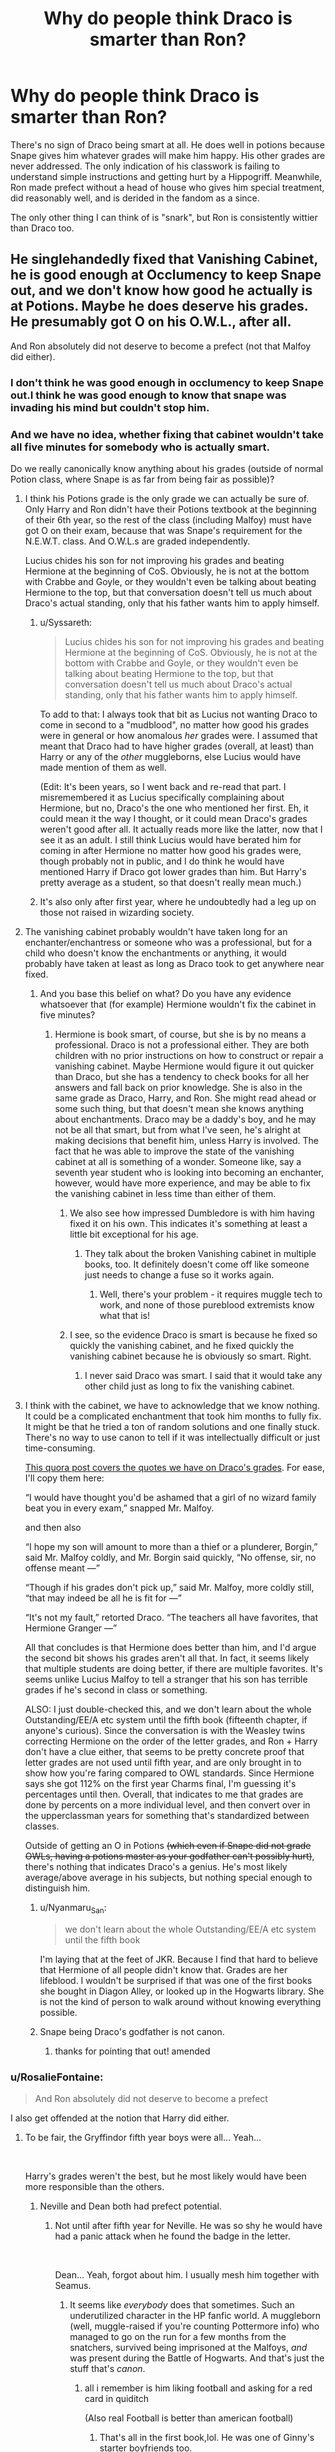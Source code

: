 #+TITLE: Why do people think Draco is smarter than Ron?

* Why do people think Draco is smarter than Ron?
:PROPERTIES:
:Author: QuentinQuarles
:Score: 136
:DateUnix: 1577626811.0
:DateShort: 2019-Dec-29
:END:
There's no sign of Draco being smart at all. He does well in potions because Snape gives him whatever grades will make him happy. His other grades are never addressed. The only indication of his classwork is failing to understand simple instructions and getting hurt by a Hippogriff. Meanwhile, Ron made prefect without a head of house who gives him special treatment, did reasonably well, and is derided in the fandom as a since.

The only other thing I can think of is "snark", but Ron is consistently wittier than Draco too.


** He singlehandedly fixed that Vanishing Cabinet, he is good enough at Occlumency to keep Snape out, and we don't know how good he actually is at Potions. Maybe he does deserve his grades. He presumably got O on his O.W.L., after all.

And Ron absolutely did not deserve to become a prefect (not that Malfoy did either).
:PROPERTIES:
:Author: neymovirne
:Score: 216
:DateUnix: 1577633332.0
:DateShort: 2019-Dec-29
:END:

*** I don't think he was good enough in occlumency to keep Snape out.I think he was good enough to know that snape was invading his mind but couldn't stop him.
:PROPERTIES:
:Author: raiden613
:Score: 24
:DateUnix: 1577639066.0
:DateShort: 2019-Dec-29
:END:


*** And we have no idea, whether fixing that cabinet wouldn't take all five minutes for somebody who is actually smart.

Do we really canonically know anything about his grades (outside of normal Potion class, where Snape is as far from being fair as possible)?
:PROPERTIES:
:Author: ceplma
:Score: 58
:DateUnix: 1577635943.0
:DateShort: 2019-Dec-29
:END:

**** I think his Potions grade is the only grade we can actually be sure of. Only Harry and Ron didn't have their Potions textbook at the beginning of their 6th year, so the rest of the class (including Malfoy) must have got O on their exam, because that was Snape's requirement for the N.E.W.T. class. And O.W.L.s are graded independently.

Lucius chides his son for not improving his grades and beating Hermione at the beginning of CoS. Obviously, he is not at the bottom with Crabbe and Goyle, or they wouldn't even be talking about beating Hermione to the top, but that conversation doesn't tell us much about Draco's actual standing, only that his father wants him to apply himself.
:PROPERTIES:
:Author: neymovirne
:Score: 93
:DateUnix: 1577636914.0
:DateShort: 2019-Dec-29
:END:

***** u/Syssareth:
#+begin_quote
  Lucius chides his son for not improving his grades and beating Hermione at the beginning of CoS. Obviously, he is not at the bottom with Crabbe and Goyle, or they wouldn't even be talking about beating Hermione to the top, but that conversation doesn't tell us much about Draco's actual standing, only that his father wants him to apply himself.
#+end_quote

To add to that: I always took that bit as Lucius not wanting Draco to come in second to a "mudblood", no matter how good his grades were in general or how anomalous /her/ grades were. I assumed that meant that Draco had to have higher grades (overall, at least) than Harry or any of the /other/ muggleborns, else Lucius would have made mention of them as well.

(Edit: It's been years, so I went back and re-read that part. I misremembered it as Lucius specifically complaining about Hermione, but no, Draco's the one who mentioned her first. Eh, it could mean it the way I thought, or it could mean Draco's grades weren't good after all. It actually reads more like the latter, now that I see it as an adult. I still think Lucius would have berated him for coming in after Hermione no matter how good his grades were, though probably not in public, and I do think he would have mentioned Harry if Draco got lower grades than him. But Harry's pretty average as a student, so that doesn't really mean much.)
:PROPERTIES:
:Author: Syssareth
:Score: 24
:DateUnix: 1577657966.0
:DateShort: 2019-Dec-30
:END:


***** It's also only after first year, where he undoubtedly had a leg up on those not raised in wizarding society.
:PROPERTIES:
:Author: RosalieFontaine
:Score: 8
:DateUnix: 1577650035.0
:DateShort: 2019-Dec-29
:END:


**** The vanishing cabinet probably wouldn't have taken long for an enchanter/enchantress or someone who was a professional, but for a child who doesn't know the enchantments or anything, it would probably have taken at least as long as Draco took to get anywhere near fixed.
:PROPERTIES:
:Author: gothiccheezit
:Score: 30
:DateUnix: 1577636894.0
:DateShort: 2019-Dec-29
:END:

***** And you base this belief on what? Do you have any evidence whatsoever that (for example) Hermione wouldn't fix the cabinet in five minutes?
:PROPERTIES:
:Author: ceplma
:Score: -10
:DateUnix: 1577637011.0
:DateShort: 2019-Dec-29
:END:

****** Hermione is book smart, of course, but she is by no means a professional. Draco is not a professional either. They are both children with no prior instructions on how to construct or repair a vanishing cabinet. Maybe Hermione would figure it out quicker than Draco, but she has a tendency to check books for all her answers and fall back on prior knowledge. She is also in the same grade as Draco, Harry, and Ron. She might read ahead or some such thing, but that doesn't mean she knows anything about enchantments. Draco may be a daddy's boy, and he may not be all that smart, but from what I've seen, he's alright at making decisions that benefit him, unless Harry is involved. The fact that he was able to improve the state of the vanishing cabinet at all is something of a wonder. Someone like, say a seventh year student who is looking into becoming an enchanter, however, would have more experience, and may be able to fix the vanishing cabinet in less time than either of them.
:PROPERTIES:
:Author: gothiccheezit
:Score: 26
:DateUnix: 1577637490.0
:DateShort: 2019-Dec-29
:END:

******* We also see how impressed Dumbledore is with him having fixed it on his own. This indicates it's something at least a little bit exceptional for his age.
:PROPERTIES:
:Author: jepo-au
:Score: 31
:DateUnix: 1577646129.0
:DateShort: 2019-Dec-29
:END:

******** They talk about the broken Vanishing cabinet in multiple books, too. It definitely doesn't come off like someone just needs to change a fuse so it works again.
:PROPERTIES:
:Author: oneonetwooneonetwo
:Score: 17
:DateUnix: 1577652862.0
:DateShort: 2019-Dec-30
:END:

********* Well, there's your problem - it requires muggle tech to work, and none of those pureblood extremists know what that is!
:PROPERTIES:
:Author: conuly
:Score: 2
:DateUnix: 1577684715.0
:DateShort: 2019-Dec-30
:END:


******* I see, so the evidence Draco is smart is because he fixed so quickly the vanishing cabinet, and he fixed quickly the vanishing cabinet because he is obviously so smart. Right.
:PROPERTIES:
:Author: ceplma
:Score: -20
:DateUnix: 1577639693.0
:DateShort: 2019-Dec-29
:END:

******** I never said Draco was smart. I said that it would take any other child just as long to fix the vanishing cabinet.
:PROPERTIES:
:Author: gothiccheezit
:Score: 15
:DateUnix: 1577640265.0
:DateShort: 2019-Dec-29
:END:


**** I think with the cabinet, we have to acknowledge that we know nothing. It could be a complicated enchantment that took him months to fully fix. It might be that he tried a ton of random solutions and one finally stuck. There's no way to use canon to tell if it was intellectually difficult or just time-consuming.

[[https://www.quora.com/Is-Draco-Malfoy-smart][This quora post covers the quotes we have on Draco's grades]]. For ease, I'll copy them here:

“I would have thought you'd be ashamed that a girl of no wizard family beat you in every exam,” snapped Mr. Malfoy.

and then also

“I hope my son will amount to more than a thief or a plunderer, Borgin,” said Mr. Malfoy coldly, and Mr. Borgin said quickly, “No offense, sir, no offense meant ---”

“Though if his grades don't pick up,” said Mr. Malfoy, more coldly still, “that may indeed be all he is fit for ---”

“It's not my fault,” retorted Draco. “The teachers all have favorites, that Hermione Granger ---”

All that concludes is that Hermione does better than him, and I'd argue the second bit shows his grades aren't all that. In fact, it seems likely that multiple students are doing better, if there are multiple favorites. It's seems unlike Lucius Malfoy to tell a stranger that his son has terrible grades if he's second in class or something.

ALSO: I just double-checked this, and we don't learn about the whole Outstanding/EE/A etc system until the fifth book (fifteenth chapter, if anyone's curious). Since the conversation is with the Weasley twins correcting Hermione on the order of the letter grades, and Ron + Harry don't have a clue either, that seems to be pretty concrete proof that letter grades are not used until fifth year, and are only brought in to show how you're faring compared to OWL standards. Since Hermione says she got 112% on the first year Charms final, I'm guessing it's percentages until then. Overall, that indicates to me that grades are done by percents on a more individual level, and then convert over in the upperclassman years for something that's standardized between classes.

Outside of getting an O in Potions +(which even if Snape did not grade OWLs, having a potions master as your godfather can't possibly hurt)+, there's nothing that indicates Draco's a genius. He's most likely average/above average in his subjects, but nothing special enough to distinguish him.
:PROPERTIES:
:Author: poondi
:Score: 21
:DateUnix: 1577648777.0
:DateShort: 2019-Dec-29
:END:

***** u/Nyanmaru_San:
#+begin_quote
  we don't learn about the whole Outstanding/EE/A etc system until the fifth book
#+end_quote

I'm laying that at the feet of JKR. Because I find that hard to believe that Hermione of all people didn't know that. Grades are her lifeblood. I wouldn't be surprised if that was one of the first books she bought in Diagon Alley, or looked up in the Hogwarts library. She is not the kind of person to walk around without knowing everything possible.
:PROPERTIES:
:Author: Nyanmaru_San
:Score: 18
:DateUnix: 1577651919.0
:DateShort: 2019-Dec-30
:END:


***** Snape being Draco's godfather is not canon.
:PROPERTIES:
:Author: -Heliodora-
:Score: 16
:DateUnix: 1577654704.0
:DateShort: 2019-Dec-30
:END:

****** thanks for pointing that out! amended
:PROPERTIES:
:Author: poondi
:Score: 12
:DateUnix: 1577657288.0
:DateShort: 2019-Dec-30
:END:


*** u/RosalieFontaine:
#+begin_quote
  And Ron absolutely did not deserve to become a prefect
#+end_quote

I also get offended at the notion that Harry did either.
:PROPERTIES:
:Author: RosalieFontaine
:Score: 24
:DateUnix: 1577649925.0
:DateShort: 2019-Dec-29
:END:

**** To be fair, the Gryffindor fifth year boys were all... Yeah...

​

Harry's grades weren't the best, but he most likely would have been more responsible than the others.
:PROPERTIES:
:Author: Nyanmaru_San
:Score: 26
:DateUnix: 1577651593.0
:DateShort: 2019-Dec-30
:END:

***** Neville and Dean both had prefect potential.
:PROPERTIES:
:Author: Ch1pp
:Score: 40
:DateUnix: 1577653096.0
:DateShort: 2019-Dec-30
:END:

****** Not until after fifth year for Neville. He was so shy he would have had a panic attack when he found the badge in the letter.

​

Dean... Yeah, forgot about him. I usually mesh him together with Seamus.
:PROPERTIES:
:Author: Nyanmaru_San
:Score: 23
:DateUnix: 1577653853.0
:DateShort: 2019-Dec-30
:END:

******* It seems like /everybody/ does that sometimes. Such an underutilized character in the HP fanfic world. A muggleborn (well, muggle-raised if you're counting Pottermore info) who managed to go on the run for a few months from the snatchers, survived being imprisoned at the Malfoys, /and/ was present during the Battle of Hogwarts. And that's just the stuff that's /canon/.
:PROPERTIES:
:Author: Efficient_Assistant
:Score: 6
:DateUnix: 1577709542.0
:DateShort: 2019-Dec-30
:END:

******** all i remember is him liking football and asking for a red card in quiditch

(Also real Football is better than american football)
:PROPERTIES:
:Author: Gates-Of-Babylon
:Score: 2
:DateUnix: 1577726617.0
:DateShort: 2019-Dec-30
:END:

********* That's all in the first book,lol. He was one of Ginny's starter boyfriends too.

#+begin_quote
  (Also real Football is better than american football)
#+end_quote

Sevens is better than either.
:PROPERTIES:
:Author: Efficient_Assistant
:Score: 1
:DateUnix: 1577739741.0
:DateShort: 2019-Dec-31
:END:


****** I think Neville would have been on a situation sorta like Remus. Give him some responsibility to build him up.
:PROPERTIES:
:Author: streakermaximus
:Score: 19
:DateUnix: 1577654750.0
:DateShort: 2019-Dec-30
:END:

******* But if you made him a prefect before the DA, he could not have handled it IMO. His self-confidence was below 0. And that would have been an experience of failure, making it even harder for him to grow.
:PROPERTIES:
:Author: Hellstrike
:Score: 20
:DateUnix: 1577655887.0
:DateShort: 2019-Dec-30
:END:

******** Yes, he might have struggled but he did stand up to Harry and Co in book 1 so he had the backbone to try to discipline his own housemates even back then.
:PROPERTIES:
:Author: Ch1pp
:Score: 11
:DateUnix: 1577661588.0
:DateShort: 2019-Dec-30
:END:

********* And Snape spent the next few years doing his best to destroy that. Fake Moody didn't help either.
:PROPERTIES:
:Author: Hellstrike
:Score: 2
:DateUnix: 1577702072.0
:DateShort: 2019-Dec-30
:END:


***** u/turbinicarpus:
#+begin_quote
  Harry's grades weren't the best, but he most likely would have been more responsible than the others.
#+end_quote

Why? My sense is that Harry has about the same level of disregard for rules and good advice as Ron---perhaps even higher. We don't know about the other boys in their year.
:PROPERTIES:
:Author: turbinicarpus
:Score: 11
:DateUnix: 1577665201.0
:DateShort: 2019-Dec-30
:END:


***** I disagree. Harry was too impulsive and a flagrant rule breaker. Ron, while still not a great choice, was much more reliable and would balance out how strict Hermione was with prefect duties.
:PROPERTIES:
:Author: RosalieFontaine
:Score: 8
:DateUnix: 1577652207.0
:DateShort: 2019-Dec-30
:END:

****** That is what the most clueless people at Hogwarts said, all right. Actually, Harry was forced into rule-breaking. The idiot Ron (who didn't balance anything - he made Hermione do all the rounds, and when he bothered to dabble in helping, he abused his position and stole from and bullied younger students) on the other hand, broke serious rules that could have ended his father's career and his family's livelihood, overriding Harry's protests - he DRAGGED harry into the car, remember. Harry did not, in fact, deliberately break rules - that was one of Snape's lies. He was so modest he didn;t even fight the TRiwidard atrocity.

Even many students and teachers at Hogwarts reali zed what nonsense that is.
:PROPERTIES:
:Author: MarionADelgado
:Score: 0
:DateUnix: 1577738835.0
:DateShort: 2019-Dec-31
:END:


**** Harry's later DA experience shows that he's at least better prefect material than Ron who is never shown to take his prefect duties seriously. Harry would not do much to uphold rules (there's Hermione for that) but I feel he would be good at helping first years etc.

But overall, I'd like to see Dean as a prefect. We don't know his grades, but he isn't a rulebreaker, well-liked, and giving this position of power to two Muggleborns would be a nice gesture in the face of Umbridge and Voldemort's return.
:PROPERTIES:
:Author: neymovirne
:Score: 3
:DateUnix: 1577692420.0
:DateShort: 2019-Dec-30
:END:


*** Wasn't he in 6th year potions? He needed at least an E to get in the class - Snape can help with assignments but not an O.W.L exam
:PROPERTIES:
:Score: 4
:DateUnix: 1577661637.0
:DateShort: 2019-Dec-30
:END:


** If he had low grades, his father would totally hear about it.
:PROPERTIES:
:Author: Whysosrius
:Score: 18
:DateUnix: 1577646832.0
:DateShort: 2019-Dec-29
:END:

*** Lucius won't care that Draco got only a A in Transfiguration
:PROPERTIES:
:Author: KidCoheed
:Score: -8
:DateUnix: 1577648453.0
:DateShort: 2019-Dec-29
:END:

**** Well, that's just not true considering there's a canon conversation in book 2 that indicates he's not at all happy with Draco's lower-than-Hermione's grades.
:PROPERTIES:
:Author: r_ca
:Score: 17
:DateUnix: 1577651003.0
:DateShort: 2019-Dec-29
:END:

***** And that whole conversation only makes sense if Draco was very near the top of the list in all his classes.
:PROPERTIES:
:Author: conuly
:Score: 9
:DateUnix: 1577659118.0
:DateShort: 2019-Dec-30
:END:

****** Not necessarily. It could just be about hating mudbloods. Ie, if Harry and Ron, of adequate breeding, beat Draco, that would be ok. Also Draco brought up Hermione first.
:PROPERTIES:
:Author: IrvingMintumble
:Score: 1
:DateUnix: 1577662240.0
:DateShort: 2019-Dec-30
:END:

******* Sure, but there are other muggleborn in the year and none of them are mentioned. If he was halfway down the rankings, presumably Lucius would have said something more than just about Hermione
:PROPERTIES:
:Author: Tsorovar
:Score: 7
:DateUnix: 1577683645.0
:DateShort: 2019-Dec-30
:END:

******** No, Draco specifically was complaining about the teachers giving Hermione good grades when she doesn't deserve them, and Lucius is responding.

#+begin_quote
  “I hope my son will amount to more than a thief or a plunderer, Borgin,” said Mr. Malfoy coldly, and Mr. Borgin said quickly, “No offense, sir, no offense meant ---” “Though if his grades don't pick up,” said Mr. Malfoy, more coldly still, “that may indeed be all he is fit for ---” “It's not my fault,” retorted Draco. “The teachers all have favorites, that Hermione Granger ---” “I would have thought you'd be ashamed that a girl of no wizard family beat you in every exam,” snapped Mr. Malfoy.
#+end_quote
:PROPERTIES:
:Author: IrvingMintumble
:Score: 3
:DateUnix: 1577692379.0
:DateShort: 2019-Dec-30
:END:


******* At the bare minimum, we have to assume that Hermione is the /only/ muggle-born to beat out Draco's grades, or else Lucius certainly would've brought it up. And honestly, I strongly doubt that very many students, pureblood or otherwise, beat his grades because Lucius would've phrased his complaint differently if they had, no matter /who/ brought Hermione up first.
:PROPERTIES:
:Author: conuly
:Score: 3
:DateUnix: 1577684480.0
:DateShort: 2019-Dec-30
:END:

******** Here's the quote:

#+begin_quote
  “I hope my son will amount to more than a thief or a plunderer, Borgin,” said Mr. Malfoy coldly, and Mr. Borgin said quickly, “No offense, sir, no offense meant ---” “Though if his grades don't pick up,” said Mr. Malfoy, more coldly still, “that may indeed be all he is fit for ---” “It's not my fault,” retorted Draco. “The teachers all have favorites, that Hermione Granger ---” “I would have thought you'd be ashamed that a girl of no wizard family beat you in every exam,” snapped Mr. Malfoy.
#+end_quote

Suggesting he has bad grades (although if you wanted to make your Draco smart you could say Lucius has unreasonable expectations), and that while she is beating him, there's no indication that she's the /only/ one beating him.
:PROPERTIES:
:Author: IrvingMintumble
:Score: 3
:DateUnix: 1577692303.0
:DateShort: 2019-Dec-30
:END:

********* I don't think it does suggest he has bad grades. I think it suggests that Lucius isn't pleased with his grades, but that Lucius has high standards and is in a really bad mood.
:PROPERTIES:
:Author: conuly
:Score: 5
:DateUnix: 1577737386.0
:DateShort: 2019-Dec-30
:END:


** Well, remember the whole book is written based on a third-person perspective of Harry Potter. Who hates Malfoy. Who also spend as little time possible around him. There is no indication of his classwork because how would Harry know anything about that? They aren't friends, they aren't in the same House, and they don't have all the same classes together. I don't think we have enough information one way or another to decide how "smart" Draco Malfoy is. I mean we have plenty of information to tell us he's a bigoted racist(bloodist? hm) jerk though. :)
:PROPERTIES:
:Author: labrys71
:Score: 45
:DateUnix: 1577639433.0
:DateShort: 2019-Dec-29
:END:

*** How does Draco know about Hermione's grades?
:PROPERTIES:
:Author: conuly
:Score: 1
:DateUnix: 1577684655.0
:DateShort: 2019-Dec-30
:END:

**** His dad is on the Board of Governors, you really think Lucius wouldn't dig into that? Harry Potter's muggleborn best friend?
:PROPERTIES:
:Author: labrys71
:Score: 3
:DateUnix: 1577719717.0
:DateShort: 2019-Dec-30
:END:

***** As mentioned elsewhere, Draco's the one who brought up Hermione's marks.
:PROPERTIES:
:Author: conuly
:Score: 1
:DateUnix: 1577737342.0
:DateShort: 2019-Dec-30
:END:


** 1. Draco is a NEWT-level student

2. We see no evidence during the books that Draco is failing or sub-par at any of his classes, I'm basing this on the assumption that if Draco received poor grades, either Harry or Ron would have brought it up as "ammunition" to use in their confrontations with Draco. This is all speculation, obviously.

3. Draco /did/ fix the vanishing cabinet. We have no indication of the difficulty of this task.

The others here commenting that "Hermione could have done it in 5 mins" are clutching at straws. Maybe they're right, or maybe Hermione couldn't have fixed it at all? We have no information to base those assumptions from, though we can make some "safe" guesses. whoever previously owned and used the cabinet either didn't want to fix it or /couldn't/ fix it themselves - assuming they couldn't fix it due to lack of ability, that lends to the idea that fixing the cabinet is not a trivial task. And we know it took a few months of work to get it working.

#+begin_quote
  He does well in potions because Snape gives him whatever grades will make him happy.
#+end_quote

You have no /actual/ proof of this, you're making assumptions to suit the narrative you've already decided is "correct". We actually know very little about Draco Malfoy, and that is what makes him an interesting character to write about.

And I can't remember in which book it occurs, but I seem to remember Dumbledore /himself/ said that he gave Ron and Hermione the Prefect role in the hopes they would temper Harry's more impulsive side. So your "Ron made prefect without special treatment" argument falls flat in the face of that (assuming I can trust my brain in believing this is canon).

At the end of the day, we know very little about Malfoy. He is just a kid. I find that I can generally judge the quality of a fanfic by how it treats characters like Draco. Does the story treat them as evil incarnate when they're teens? If so, the story will usually be dogshit.
:PROPERTIES:
:Author: Quillgasm
:Score: 51
:DateUnix: 1577644206.0
:DateShort: 2019-Dec-29
:END:

*** u/solidariteten:
#+begin_quote
  And I can't remember in which book it occurs, but I seem to remember Dumbledore himself said that he gave Ron and Hermione the Prefect role in the hopes they would temper Harry's more impulsive side. So your "Ron made prefect without special treatment" argument falls flat in the face of that (assuming I can trust my brain in believing this is canon).
#+end_quote

I may be wrong but I think this conversation is in DH and is about the deathly hallows, not Ron being prefect.

Dumbledore does say that he didn't want to make Harry prefect because he thoguht Harry already had too much responsibility, but I don't believe Ron was mentioned then.
:PROPERTIES:
:Author: solidariteten
:Score: 13
:DateUnix: 1577646950.0
:DateShort: 2019-Dec-29
:END:

**** I think the conversation was Lupin who was hoped to keep in line other Marauders.
:PROPERTIES:
:Author: ceplma
:Score: 9
:DateUnix: 1577650400.0
:DateShort: 2019-Dec-29
:END:


*** I wonder if any of Hogwart's Prefects actually earned it.
:PROPERTIES:
:Author: Electric999999
:Score: 6
:DateUnix: 1577653534.0
:DateShort: 2019-Dec-30
:END:

**** What's earning a prefect role anyway? It seems kind of subjective to me, an American whose school did not do things like that. It doesn't even really seem like a valedictorian/saludictorian/first chair thing where it's merit-based, nor like a voted-in class president. It's like closer to a sports captain, but more all-encompassing, and not even as merit-based as that.
:PROPERTIES:
:Author: elemonated
:Score: 5
:DateUnix: 1577669403.0
:DateShort: 2019-Dec-30
:END:

***** I went to boarding school in the NE in the states, and we did have something similar to prefects, but they were called "monitors," or "mons" for short. Essentially, there were a couple upperclassmen students per dorm who would rotate the days that they were on duty. Primary duties of the mons were to visit every kid in the dorm during study hours (when you must be doing work), discuss their day with them for a couple minutes, and make sure you're doing what you're supposed to be doing. Mons also had the ability (within dorms) to deduct points if you were not doing your work, or making a lot of noise after lights out, etc. Enough deducted points = detention on saturday night :(

But tbh, the way that my school did it made WAY more sense...kids had to apply for the position, have their entire academic and disciplinary history taken seriously into account , and also had limited powers (they couldn't just take away points for no reason whatsoever, the way that Draco did in the 5th book when he took away points from Hermione for being a mudblood and from Harry because he "[[https://www.goodreads.com/quotes/604577-anyway-members-of-the-inquisitorial-squad-do-have-the-power][didn't like him]]"). Genuinely have no idea why Hogwarts prefects are able to take away house points from people outside of their house, because everything else about prefects/monitors totally makes sense.
:PROPERTIES:
:Author: colourorcolor1
:Score: 6
:DateUnix: 1577671998.0
:DateShort: 2019-Dec-30
:END:

****** u/babyleafsmom:
#+begin_quote
  why Hogwarts prefects are able to take away house points from people outside of their house
#+end_quote

Prefects can't take house points, in book 5 Draco was part of the Inquisitorial squad.
:PROPERTIES:
:Author: babyleafsmom
:Score: 6
:DateUnix: 1577681785.0
:DateShort: 2019-Dec-30
:END:

******* Oh, you're right, I forgot about that. But in CoS it says that prefects can dock points, just not from other prefects. Idk, I guess JKR changed that in 5th year? Apparently in 2004, OotP was revised to say that prefects can dock points (someone explained it on the first comment in [[https://scifi.stackexchange.com/questions/72512/can-prefects-give-take-house-points][this link]]).
:PROPERTIES:
:Author: colourorcolor1
:Score: 3
:DateUnix: 1577682704.0
:DateShort: 2019-Dec-30
:END:


*** u/turbinicarpus:
#+begin_quote
  The others here commenting that "Hermione could have done it in 5 mins" are clutching at straws.
#+end_quote

AFAIK, we know next to nothing about how magical artefacts are made and repaired in canon, but the Undetectable Extension Charm on Hermione's beaded bag was supposed to be a big deal (IIRC), and she had prior experience enchanting---or at the very least casting spells with indefinite durations---and cursing objects from OotP (Galleons, Parchment Jinx).

So, it's probably a good bet that she could have done it faster.
:PROPERTIES:
:Author: turbinicarpus
:Score: 3
:DateUnix: 1577665554.0
:DateShort: 2019-Dec-30
:END:

**** Draco probably could've done it faster if he hadn't been half-assing it.
:PROPERTIES:
:Author: conuly
:Score: 2
:DateUnix: 1577684552.0
:DateShort: 2019-Dec-30
:END:


*** u/IrvingMintumble:
#+begin_quote
  You have no actual proof of this, you're making assumptions to suit the narrative you've already decided is "correct". We actually know very little about Draco Malfoy, and that is what makes him an interesting character to write about.
#+end_quote

Sorry, are you implying that if Ron and Draco turned in identical potions, they would receive the same grade? Because that is a very radical reading of the text.
:PROPERTIES:
:Author: IrvingMintumble
:Score: 2
:DateUnix: 1577754873.0
:DateShort: 2019-Dec-31
:END:

**** Do you have evidence to the contrary?

OP made a claim about Snape falsifying Draco's grades. I think that's nonsense.
:PROPERTIES:
:Author: Quillgasm
:Score: 3
:DateUnix: 1577975539.0
:DateShort: 2020-Jan-02
:END:


*** u/Hellstrike:
#+begin_quote
  We actually know very little about Draco Malfoy, and that is what makes him an interesting character to write about.
#+end_quote

We know enough to safely say that he was a coward who couldn't put his money were his mouth was. He also never broke with Voldemort's ideology in the books, all we see him "do" is fail to execute an unarmed man. Before that, we saw him advocate genocide and display clear sadistic tendencies (just look at how he enjoyed Hagrid's suffering).

Pretty much everyone else is a more interesting character IMO.
:PROPERTIES:
:Author: Hellstrike
:Score: 5
:DateUnix: 1577656254.0
:DateShort: 2019-Dec-30
:END:

**** True, I agree with you on pretty much every point, him and Snape are my least favourite characters. That being said, Malfoy arguably does have somewhat of a conscience and a very shaky moral compass, in that when faced with the choice to execute Dumbledore, he just can't do it. Yes, in a way it is cowardly and as a Gryffindor it's one of the things I dislike about him most, but his soul isn't so far gone that he senselessly murders those he perceives as enemies.
:PROPERTIES:
:Score: 3
:DateUnix: 1577662458.0
:DateShort: 2019-Dec-30
:END:

***** He had no issues with killing if he didn't have to look his victims in the eyes. If not for Harry, he would have killed Katie and Ron.
:PROPERTIES:
:Author: Hellstrike
:Score: 3
:DateUnix: 1577702181.0
:DateShort: 2019-Dec-30
:END:

****** Neither of those people he intended to kill, Ron wasn't even supposed to be involved with the poisoned drink at all.
:PROPERTIES:
:Author: Squishysib
:Score: 4
:DateUnix: 1577746323.0
:DateShort: 2019-Dec-31
:END:

******* Given that the chapter established the tight security at the Hogwarts gates, he basically set Katie up as suicide bomber. He basically strapped a bomb vest to her and mind-controlled her to carry out his war crimes. Which in itself is a good bunch of war crimes.
:PROPERTIES:
:Author: Hellstrike
:Score: 1
:DateUnix: 1577752468.0
:DateShort: 2019-Dec-31
:END:


**** Probably should preface this by saying that I don't like him either.

Having said that, we do see him start to deviate in DH. He doesn't tell the deatheaters that it's definitely Harry that's been captured.
:PROPERTIES:
:Author: Manny21265
:Score: 1
:DateUnix: 1577687445.0
:DateShort: 2019-Dec-30
:END:

***** But does he do that because he is rejecting their ideology or does he do it because he is worried about the punishment he and his family would get from a wrong alert?
:PROPERTIES:
:Author: Hellstrike
:Score: 2
:DateUnix: 1577702008.0
:DateShort: 2019-Dec-30
:END:

****** I think it's likely that, by that point, the Malfoys had understood that the status of Death Eaters didn't protect them from Voldemort's... displeasure. On the contrary, they'd managed to get on his bad side, and as long as Voldemort was alive, they would be bound to him, through the Dark Mark, with no chance of escaping (as seen with Karkaroff). They would constantly be subjected to Voldemort's whims, including torture and, likely, murder, once the war was over and they'd become useless to him.

So maybe the Malfoys had already started to think that Harry winning would be more advantageous for them. At least the good guys didn't engage in torture, and there was also the possibility of using the family's fortune and influence to get off with no punishment.
:PROPERTIES:
:Author: Vrajitoarea
:Score: 4
:DateUnix: 1577716867.0
:DateShort: 2019-Dec-30
:END:

******* Yet that does not prove that he has in any way or shape rejected pureblood supremacy. He may have forsaken Voldemort, but we never see him do something because it is the "right" or decent thing to do.

#+begin_quote
  through the Dark Mark, with no chance of escaping (as seen with Karkaroff)
#+end_quote

It was never explained how Voldemort tracked him down. For all we know, he had a pub brawl in the nearest village a week before his death and someone wanted to settle the score. After all, betrayal of a hidden person is kinda a theme in HP.
:PROPERTIES:
:Author: Hellstrike
:Score: 1
:DateUnix: 1577722901.0
:DateShort: 2019-Dec-30
:END:

******** He married Astoria against the wishes of his family who DID reject pureblood supremacy and refused to teach Scorpious about it, so I think that's a pretty good indicator that he did turn away from it.
:PROPERTIES:
:Author: Squishysib
:Score: 6
:DateUnix: 1577746424.0
:DateShort: 2019-Dec-31
:END:

********* And nothing of that is in the books. Nor was it even some kind of deleted footage.

Also, Astoria is a pureblood as well. Marrying a muggle would have been a visible change.
:PROPERTIES:
:Author: Hellstrike
:Score: 0
:DateUnix: 1577752287.0
:DateShort: 2019-Dec-31
:END:


******** Oh, I was agreeing with you. I think the Malfoys were acting purely out of self-preservation (it's their thing), and were willing to lie to Voldemort only because they no longer felt safe around him. If Lucius had been Voldemort's right-hand man, and Draco had been treated well, I think neither Draco, nor Narcissa would have lied to Voldemort.

Regarding Karkaroff, I always read it as the Dark Mark being used to track the Death Eaters. Since they can use it to Apparate wherever Voldemort is, it's likely that the connection can be exploited to find the Death Eaters. It definitely sounds like something Voldemort would do.
:PROPERTIES:
:Author: Vrajitoarea
:Score: 1
:DateUnix: 1577724219.0
:DateShort: 2019-Dec-30
:END:


*** I didn't say that Hermione could do it, just that the fact he spent almost whole school year on it means nothing about how some other students would fare in that job (e.g., what if Hermione could do it in five minutes). We just don't know, but it doesn't prove anything about his skills either way.
:PROPERTIES:
:Author: ceplma
:Score: 1
:DateUnix: 1577650355.0
:DateShort: 2019-Dec-29
:END:


** We don't really have evidence either way on how intelligent Draco is. The portrayal of him being intelligent is largely due to the Draco In Leather Pants trope. As someone who's rich, he probably had tutors as a kid but there's no evidence of him putting any more effort into his studies than Ron until his life depends on it in 6th year. When comparing intelligence, we definitely know Ron is good at being strategic and has the most common sense of at least of the trio. Possibly his entire year. He's just a normal kid in the sense that he doesn't really care for studying or keeping his grades up. Draco may have more book smarts, bc again, he's rich, but he lacks any common sense. Srrsly, he doesn't think about things like using slurs in school can get you in trouble or aggravates a dangerous animal is a stupid thing to do. He's spoiled and just thinks things will go his way and has 0 critical thinking skills until his life gets wrecked. Like, with how much he whines and postures about being in charge there's a good chance he pays others to do his homework if he thinks its too boring.
:PROPERTIES:
:Author: AgathaJames
:Score: 13
:DateUnix: 1577645781.0
:DateShort: 2019-Dec-29
:END:


** I feel like JKR tried to set up Ron as the 'loveable bad boy' as opposed to Draco's 'legitimately awful bad boy' so it's extra sad when people deride Ron to ship Draco with Hermione. Like she knew this might happen, took steps to prevent it, but nothing could be done.
:PROPERTIES:
:Author: IrvingMintumble
:Score: 6
:DateUnix: 1577662547.0
:DateShort: 2019-Dec-30
:END:

*** While I like your interpretation of JKR's comparative intentions with regards to her characterizations of Ron and Draco, I heartily disagree that nothing could have been done to change how they would be received. Early on, JKR establishes that what Ron contributes to the Golden Trio is knowledge of strategy, levelheadedness in crisis, and general sociability. While not as extremely as Steve Kloves, JKR still has a tendency in later books to flanderize Ron and give his good points to Hermione.
:PROPERTIES:
:Author: LaMermeladaDeMoras
:Score: 6
:DateUnix: 1577671976.0
:DateShort: 2019-Dec-30
:END:

**** And it's made worse in the movies.
:PROPERTIES:
:Author: conuly
:Score: 3
:DateUnix: 1577684270.0
:DateShort: 2019-Dec-30
:END:


** Academically, you are right. There is no evidence that proves Draco is smarter than Ron. Some readers refer to the Draco/Lucius conversation as "proof" that he was second to only Hermione. But, that absolutely does not prove that. He was also in the Potions class before Harry and Ron got there, so he most likely got an O in potions. But, again, this does not prove much. Harry got an O in DADA while Ron got an E and he outright states in book 5 that he was not a better student than Ron was.

A big guess as to why people would assume is firstly economic status. Draco is rich and Ron is poor, so /obviously Draco is smarter./ Or it could be the way each person speaks. Ron does a ton of "reckon" and "bloody hell", while Draco does not. These are just guesses.

Ron has much better canon feats than Draco, he does all of this in *book seven alone.*

- Headshots a death-eater while on a broom
- Disarms Bellatrix Lestrange
- Escapes from a group of five snatchers, even comes away with a second wand
- beats Greyback with only Neville
- breaks Voldemort's silencing charm
- destroys the locket
- Saves Harry from the lake
- makes a near perfect Pettigrew impression to keep Lucius from finding them
:PROPERTIES:
:Score: 36
:DateUnix: 1577646705.0
:DateShort: 2019-Dec-29
:END:

*** i love Ron and i'm not disagreeing with you, but some of the items on your list are arguably not related to magical ability or intellect.

#+begin_quote
  Headshots a death-eater while on a broom
#+end_quote

this is more about agility, i think.

#+begin_quote
  destroys the locket
#+end_quote

well, all he had to do was swing the sword and not miss the locket. the hard part was overcoming his insecurities and fears and not succumbing to the illusion, so i'd say it's about strength of character. but i don't think Ron would've been able to do it had Harry not been present.

#+begin_quote
  Saves Harry from the lake
#+end_quote

this was 100% a show of bravery.

#+begin_quote
  makes a near perfect Pettigrew impression to keep Lucius from finding them
#+end_quote

while this is arguably evidence of quick thinking, in the book his impression is described as merely "passable" (just checked). presumably, Lucius fell for it because he was distracted. that said, even if it was a perfect impression, it still says nothing about magical ability or intellect.
:PROPERTIES:
:Author: eksyneet
:Score: 30
:DateUnix: 1577655366.0
:DateShort: 2019-Dec-30
:END:

**** u/Hellstrike:
#+begin_quote
  the hard part was overcoming his insecurities and fears and not succumbing to the illusion, so I'd say it's about strength of character
#+end_quote

To add on that, Harry and Hermione were also influenced by the locket, yet were able to shrug it off (somewhat). That whole arc is not an argument in Ron's favour but rather an exposed weakness.
:PROPERTIES:
:Author: Hellstrike
:Score: 11
:DateUnix: 1577656034.0
:DateShort: 2019-Dec-30
:END:

***** Ron's circumstances were different, if I remember correctly. He experienced extreme blood loss, which is known to cause anxiety, fatigue, and confusion. When you add the effects of the horcrux, lack of food, and Ron's worry of his family (specifically Ginny who was supposedly in the forbidden forest), the fact that he didn't go absolutely insane is a testament to him.
:PROPERTIES:
:Score: 8
:DateUnix: 1577657168.0
:DateShort: 2019-Dec-30
:END:


**** True, but intellect or intelligence is a word that allows for a some wiggle room. This is what I got from Wikipedia.

#+begin_quote
  *Intelligence* has been defined in many ways: the capacity for [[https://en.wikipedia.org/wiki/Logic][logic]], [[https://en.wikipedia.org/wiki/Understanding][understanding]], [[https://en.wikipedia.org/wiki/Self-awareness][self-awareness]], [[https://en.wikipedia.org/wiki/Learning][learning]], [[https://en.wikipedia.org/wiki/Emotional_knowledge][emotional knowledge]], [[https://en.wikipedia.org/wiki/Reason][reasoning]], [[https://en.wikipedia.org/wiki/Planning][planning]], [[https://en.wikipedia.org/wiki/Creativity][creativity]], [[https://en.wikipedia.org/wiki/Critical_thinking][critical thinking]], and [[https://en.wikipedia.org/wiki/Problem_solving][problem solving]]. More generally, it can be described as the ability to perceive or infer [[https://en.wikipedia.org/wiki/Information][information]], and to retain it as [[https://en.wikipedia.org/wiki/Knowledge][knowledge]] to be applied towards adaptive behaviors within an environment or context.
#+end_quote

Merriam Webster's definition:

#+begin_quote
  the ability to learn or understand or to deal with new or trying situations *:* [[https://www.merriam-webster.com/dictionary/reason][REASON]]
#+end_quote

I think those examples fit the idea of intelligence, but I definitely understand where you are coming from.
:PROPERTIES:
:Score: 1
:DateUnix: 1577656833.0
:DateShort: 2019-Dec-30
:END:


*** I wouldn't call most of your examples proof of Ron's intelligence. Oddly, you skipped something which I think clearly is, and which Draco certainly can't compete on - Ron's very good chess skills which, if honed properly, could translate to a general ability with tactics and strategy.
:PROPERTIES:
:Author: conuly
:Score: 8
:DateUnix: 1577659254.0
:DateShort: 2019-Dec-30
:END:


** I'd imagine it's a combination of wanting to degrade Ron as much as possible, and trying to give Draco some redeeming qualities, which he in canon conspicuously lacks.
:PROPERTIES:
:Author: solidariteten
:Score: 18
:DateUnix: 1577643665.0
:DateShort: 2019-Dec-29
:END:

*** This is the real answer, with a little bit of people thinking Tom Felton is better looking than Rupert Grint.

Thinking prettier = better is very much human nature, unfortunately.
:PROPERTIES:
:Author: RickardHenryLee
:Score: 6
:DateUnix: 1577665876.0
:DateShort: 2019-Dec-30
:END:

**** Tom Felton looks like a rat
:PROPERTIES:
:Author: raapster
:Score: 0
:DateUnix: 1577682897.0
:DateShort: 2019-Dec-30
:END:

***** You're not wrong, friend.
:PROPERTIES:
:Author: RickardHenryLee
:Score: 0
:DateUnix: 1577712106.0
:DateShort: 2019-Dec-30
:END:


** It's not true that his other grades are never addressed. When we bump into Draco and Lucius in Knockturn Alley that one time, Lucius is berating his son for being beaten in every class by Hermione Granger... which certainly makes it sound like Draco was near the top of the class rather than middling or way down at the bottom.

And we know that Ron's grades suffer quite a bit due to his general academic laziness.

Of course, it's worth pointing out that the connection between your grades at school and your intelligence is weak, at best. Many very bright people have average or low grades at school, and many perfectly average people do very well by working hard.

I'll also point out that while Snape plainly favors Slytherins and treats Draco as his class pet, that doesn't mean that Draco doesn't deserve his Potions marks, any more than Hermione doesn't deserve /her/ grades in Transfiguration just because McGonagall clearly likes /her/. His potions do all seem to come out right.
:PROPERTIES:
:Author: conuly
:Score: 8
:DateUnix: 1577658982.0
:DateShort: 2019-Dec-30
:END:

*** I feel like regardless of where Draco's grades ended up, being beaten by a Muggleborn would tick off Lucius.
:PROPERTIES:
:Author: mikekearn
:Score: 4
:DateUnix: 1577690606.0
:DateShort: 2019-Dec-30
:END:


*** u/IrvingMintumble:
#+begin_quote
  “I hope my son will amount to more than a thief or a plunderer, Borgin,” said Mr. Malfoy coldly, and Mr. Borgin said quickly, “No offense, sir, no offense meant ---” “Though if his grades don't pick up,” said Mr. Malfoy, more coldly still, “that may indeed be all he is fit for ---” “It's not my fault,” retorted Draco. “The teachers all have favorites, that Hermione Granger ---” “I would have thought you'd be ashamed that a girl of no wizard family beat you in every exam,” snapped Mr. Malfoy."
#+end_quote

This doesn't imply second place even a little bit.
:PROPERTIES:
:Author: IrvingMintumble
:Score: 4
:DateUnix: 1577707991.0
:DateShort: 2019-Dec-30
:END:

**** And there are parents out there that if you're not in first place or didn't get 100% on something, you might as well have failed.
:PROPERTIES:
:Author: Squishysib
:Score: 2
:DateUnix: 1577746616.0
:DateShort: 2019-Dec-31
:END:

***** Yeah, that's not a terrible interpretation if you want your Draco to be smart, but it is by no means the most obvious one and the 'default' position should be that Draco is not a very good student. Right now, if you ask someone at random who hasn't seen this thread, they'd probably guess that Draco was second place in the class, but that would be pure fanon.
:PROPERTIES:
:Author: IrvingMintumble
:Score: 3
:DateUnix: 1577754991.0
:DateShort: 2019-Dec-31
:END:


**** I didn't say he was second place. That's possible, if Lucius is an unreasonably strict father when it comes to academics, but unlikely.

I do think that his grades are at least above average, and certainly above all the muggleborns but Hermione and possibly some random Ravenclaw muggleborn nobody knows about. (Not because I think muggleborns are likely to do badly, but because I'm sure Lucius, in his awful mood he clearly was in, would've remarked on this.) And I think they're probably better than Ron's, simply because I don't think Ron's grades are very good at all - he's been shown to be lazy with his schoolwork (not with everything, just schoolwork), and he hasn't been shown to be academically brilliant either, to the point where he hardly /has/ to work. Additionally, up until 6th year he has a specific extracurricular that Draco doesn't, namely, dealing with Harry's Boy-Who-Lived crises. Even when Ron and Harry aren't getting along, all that has to affect his time management. (I'd be stunned if Draco's marks in 6th year are anything to write home about.)

But, again, there's only a very weak correlation between grades and intelligence. I don't think we have enough data to compare and contrast Draco and Ron in terms of /intelligence/.
:PROPERTIES:
:Author: conuly
:Score: 1
:DateUnix: 1577764764.0
:DateShort: 2019-Dec-31
:END:

***** u/IrvingMintumble:
#+begin_quote
  I do think that his grades are at least above average, and certainly above all the muggleborns but Hermione and possibly some random Ravenclaw muggleborn nobody knows about. (Not because I think muggleborns are likely to do badly, but because I'm sure Lucius, in his awful mood he clearly was in, would've remarked on this.)
#+end_quote

I don't think so, he probably doesn't spend time looking through the grades of Hogwarts students, he was just specifically commenting on Hermione because Draco brought her up. Deciding he's above average is consistent with the text but is in no way implied by it.
:PROPERTIES:
:Author: IrvingMintumble
:Score: 3
:DateUnix: 1577765108.0
:DateShort: 2019-Dec-31
:END:


** You're right, I dont think it's ever adressed in canon just where Draco stands academically. But in all honesty, I have a really really, really difficult time seeing Draco as being too far from top of the year. Definitely top 5. Everything from his upbringing, to attitude and aspirations make me think he was a fairly accomplished student.

And realistically, I dont think any of the golden trio should have been made Prefects, given how much mayhem they caused in the school. Maybe Hermione, at least she was more self-aware of this, but the boys surely no. I'd say it was more of a '100 points to Gryffindor' thing than actual merit.
:PROPERTIES:
:Score: 18
:DateUnix: 1577633388.0
:DateShort: 2019-Dec-29
:END:

*** Problem is, who do you give it to then? Dean and Seamus were always made out to be rather average students, and for all his accolades later on Neville was decidedly mediocre until 7th year (and only really came into his own starting 5th year). Harry was rather danger/trouble prone, and while Ron was as well, he was a bit more accomplished based on pedigree and not quite as much of a glaring target. Really think it came down to process of elimination though I agree there really isn't an excellent choice.
:PROPERTIES:
:Author: SSDuelist
:Score: 18
:DateUnix: 1577637615.0
:DateShort: 2019-Dec-29
:END:

**** Dean would have probably made a decent prefect. I think we don't know much about him as a student, but personality wise he seems like he'd be fair.
:PROPERTIES:
:Author: emotionalhaircut
:Score: 18
:DateUnix: 1577642676.0
:DateShort: 2019-Dec-29
:END:


*** I disagree. I think it would be very on-brand for a private school to have a rich boy who comes off as being the best at everything, but in reality is just above-average. He can be smart without being top of the class. He's never seemed exceptional in a class that isn't potions
:PROPERTIES:
:Author: poondi
:Score: 3
:DateUnix: 1577647620.0
:DateShort: 2019-Dec-29
:END:


** Lucius Malfoy criticises Draco's grades in Borgin and Burkes. Draco snaps back saying that it's because all the teachers love Granger. So we don't really know if it's because Draco's grades are super low or if Mr. Malfoy has too high of a standard of what he expects of him.
:PROPERTIES:
:Author: syrollesse
:Score: 3
:DateUnix: 1577730557.0
:DateShort: 2019-Dec-30
:END:


** Neither are actually smart given what we know, Ron isn't very smart either, Hermione helps him with most things.

As for Draco, lots of people have a crush on him so they fantasize attributes that he may not have. There's nothing wrong with it, people just like to dream.
:PROPERTIES:
:Author: Moony394
:Score: 12
:DateUnix: 1577632470.0
:DateShort: 2019-Dec-29
:END:

*** Why do you say that Ron isn't very smart? He got into every NEWT class he wanted to.
:PROPERTIES:
:Author: solidariteten
:Score: 9
:DateUnix: 1577643560.0
:DateShort: 2019-Dec-29
:END:

**** He got lower scores overall than both Harry and Hermione on his OWLS and NEWTS, though not by much from Harry.

You know, it's perfectly fine to be not super smart lol. I feel like a lot of reactions in this thread are getting super defensive over something that ultimately, and like very emphatically, doesn't matter that much.
:PROPERTIES:
:Author: elemonated
:Score: 25
:DateUnix: 1577644500.0
:DateShort: 2019-Dec-29
:END:

***** I also agree that it's alright not to be super smart. I think this sub in particular is hyper focused on a sort of intellectual elitism that makes me uncomfortable. It's often used to undermine Ron's worth.

All I'm saying is that Ron isn't a below average student. And as Hermione says, other things matter than good grades.
:PROPERTIES:
:Author: solidariteten
:Score: 17
:DateUnix: 1577644934.0
:DateShort: 2019-Dec-29
:END:

****** Yeah I think his scores show that he's at least average in everything, and above average in some. Given how much of his time is occupied by other things (voldie shenanigans, keeping harry alive, quidditch) I think we can reasonably assume he's pretty smart, he just might not value putting time into school over other things.
:PROPERTIES:
:Author: poondi
:Score: 10
:DateUnix: 1577647544.0
:DateShort: 2019-Dec-29
:END:


***** u/RosalieFontaine:
#+begin_quote
  He got lower scores overall than both Harry and Hermione on his OWLS and NEWTS, though not by much from Harry.
#+end_quote

He got the same grades as Harry in everything but DADA and possibly astronomy. And he was a slacker to boot. Ron's definitely smart, but he squanders his potential.
:PROPERTIES:
:Author: RosalieFontaine
:Score: 15
:DateUnix: 1577650256.0
:DateShort: 2019-Dec-29
:END:


***** Ron doesn't work hard at his classes and doesn't like to study. He tends to get lower grades because of that, however, grades are a truly imperfect measure of intelligence.
:PROPERTIES:
:Author: conuly
:Score: 8
:DateUnix: 1577659493.0
:DateShort: 2019-Dec-30
:END:


***** u/turbinicarpus:
#+begin_quote
  He got lower scores overall than both Harry and Hermione on his OWLS and NEWTS, though not by much from Harry.
#+end_quote

Based on the classes he was in and the dialogue, he did at least as well as Harry in every subject they both passed except for DADA, where he did as well as Hermione.

He also passed the same number of OWLs in total as Harry, though in different subjects.
:PROPERTIES:
:Author: turbinicarpus
:Score: 6
:DateUnix: 1577665791.0
:DateShort: 2019-Dec-30
:END:


** Snobbery - Ron is poor and Malfoy is gentry.
:PROPERTIES:
:Author: Lumpyproletarian
:Score: 7
:DateUnix: 1577652669.0
:DateShort: 2019-Dec-30
:END:

*** This one is a big part that people seem to be ignoring for sure. Like I love Draco in fanfic, and really enjoy the different ways he's interpreted, but a lot of this "Draco is Hermione-level smart and Ron is a doofus" is just straight up classism.
:PROPERTIES:
:Author: elemonated
:Score: 10
:DateUnix: 1577669799.0
:DateShort: 2019-Dec-30
:END:


** People think he's smarter than Ron because people do anything to diminish Ron's worth. Most often to get to the H/Hr ship in the story, or whatever other Weasley bashing plot is going on.

Writers who use this "plot" are consistently not very good, imo.
:PROPERTIES:
:Author: the_long_way_round25
:Score: 5
:DateUnix: 1577652438.0
:DateShort: 2019-Dec-30
:END:


** Doesn't Ron have to use a hand me down wand in the first book, and then it's spello-taped in the second? I seem to remember that causing him some trouble and that could be why people think he's not that smart, if he did in fact struggle with spells. I know we learn that hermione is the smartest of the bunch, but I don't remember if we ever learn anything else concrete about anyone's grades.
:PROPERTIES:
:Author: thisyeartmg
:Score: 1
:DateUnix: 1577722136.0
:DateShort: 2019-Dec-30
:END:


** Can't think of the exact quote, I'd it's a book or movieism, but doesn't Draco have a conversation with Lucius about Hermione being the only one to beat Draco in grades? And Lucius says he should be ashamed a +Mudblood+ beats him in tests.
:PROPERTIES:
:Author: h_erbivore
:Score: 0
:DateUnix: 1577645047.0
:DateShort: 2019-Dec-29
:END:


** Honestly he doesn't do anything even halfway competent until 6th year.

His entire life revolves around relying on arrogance, nepotism, bribery, and bigotry.
:PROPERTIES:
:Author: beetnemesis
:Score: 2
:DateUnix: 1577651010.0
:DateShort: 2019-Dec-29
:END:

*** I don't know. Those Potter Stinks badges might have been stupid and childish, but nobody in the books claims that they were easy to make.
:PROPERTIES:
:Author: conuly
:Score: 7
:DateUnix: 1577659048.0
:DateShort: 2019-Dec-30
:END:

**** Do we know that he made them, as opposed to, say, pay someone else to?
:PROPERTIES:
:Author: turbinicarpus
:Score: 6
:DateUnix: 1577665884.0
:DateShort: 2019-Dec-30
:END:

***** Paying somebody to do it would certainly be smarter than making them himself ;)
:PROPERTIES:
:Author: conuly
:Score: 3
:DateUnix: 1577737456.0
:DateShort: 2019-Dec-30
:END:

****** Touché!
:PROPERTIES:
:Author: turbinicarpus
:Score: 1
:DateUnix: 1577751934.0
:DateShort: 2019-Dec-31
:END:


** There is only reason, IMHO: there is a type of girls who fall in love with the bad boy (it is always a bad idea, IMHO, the bad boy is such, because he is bad, but that's not the point here), so zillion of crazy fangirls love Dramione fics (although, they don't make any sense to me). Thus, Draco who was canonically dumb as a nail, is considered by them supersmart and superawesome. What was trying to describe here is the trope [[https://tvtropes.org/pmwiki/pmwiki.php/Main/DracoInLeatherPants][Draco in Leather Pants]], and they describe it a way better than I did.

Also, search “Draco Malfoy" in this [[https://web.archive.org/web/20070227145346/https://www.mugglenet.com/jkrinterview2.shtml][interview with JKR]]. (from times when I still took her seriously, it seems she is willing to say and do anything these days).
:PROPERTIES:
:Author: ceplma
:Score: -6
:DateUnix: 1577635847.0
:DateShort: 2019-Dec-29
:END:


** Draco was able to in his second year during their duel conjure a living snake. That shows that he was advanced- I have a hard time believing that it was a simple bit of magic. It must have been at least 5th year / 4th year level magic.
:PROPERTIES:
:Author: grace644
:Score: 0
:DateUnix: 1577645673.0
:DateShort: 2019-Dec-29
:END:

*** Ron cast the slug-vomiting hex non-verbally that same year. They didn't start learning non-verbal magic until sixth year, so by your logic, Ron is superior to Malfoy.
:PROPERTIES:
:Author: RosalieFontaine
:Score: 0
:DateUnix: 1577650634.0
:DateShort: 2019-Dec-29
:END:

**** I'm not making a comparison to Ron, just pointing out that there were things in the book eluding to Draco being smart. I don't think it's an unfounded idea. Op said there were no signs of Draco being intelligent and I am pointing out there were signs. That doesn't diminish Ron's intelligence.
:PROPERTIES:
:Author: grace644
:Score: 8
:DateUnix: 1577653434.0
:DateShort: 2019-Dec-30
:END:


**** It wasn't non verbally he said eat slugs and pointed at hin
:PROPERTIES:
:Author: BrilliantTarget
:Score: 5
:DateUnix: 1577653743.0
:DateShort: 2019-Dec-30
:END:

***** Which isn't the incantation. The incantation is slugulus eructo.
:PROPERTIES:
:Author: RosalieFontaine
:Score: 1
:DateUnix: 1577653828.0
:DateShort: 2019-Dec-30
:END:


** Draco successfully does several creative hexes
:PROPERTIES:
:Author: ChasingAnna
:Score: -7
:DateUnix: 1577627784.0
:DateShort: 2019-Dec-29
:END:

*** That's not difficult for anyone to accomplish. Casting that is. Someone like Crabbe managed to cast Fiendfyre. Application, control, and creativity would be better requisites to gauge a Wizard or Witch by. That's why people point to Draco and the Vanishing Cabinet.
:PROPERTIES:
:Author: PompadourWampus
:Score: 7
:DateUnix: 1577638993.0
:DateShort: 2019-Dec-29
:END:


** Eh, they're probably on somewhat level pegging in raw capability, given how talented Ron's family are. Ron doesn't work as hard, and his particular interests aren't as academically suited as Draco's.
:PROPERTIES:
:Author: NeverAskAnyQuestions
:Score: 0
:DateUnix: 1577695621.0
:DateShort: 2019-Dec-30
:END:


** I don't deride Ron because he's dumber than Draco. The reason I don't like Ron, and will only ever bash him in my fics, is because he's a fake jealous little shit who on more than one occasion has flat out abandoned his "best friend", and who believes loads of other people over his "best friend". At least with Draco, he's honest about his fakeness you know he's fake from the beginning. He hates Harry because Harry refused his friendship.

Back to the topic though, we see from the first flying lesson that Draco has obviously used a broom before. Snape isn't actually his godfather, I can't see Snape flat out giving his students better grades, more points yes (even though if you add up the point tallies from the books McGonagall took away more points overall) but not grades. Dumbledore throughout the book has played favorites, so of course, Ron would become the prefect over somebody like Dean. Ron is gullible enough to believe his brothers over a spell to change his rat yellow, Ron thinks using a broken wand will work, etc.

Draco, as people have said, knows Occulemency, he's taking the NEWT classes in potions, DADA, and transfiguration, he uses non-verbal magic, and not to forget that Serpensortia is a higher-level spell because the counter spell Vipera Evanesco isn't taught until the 5th year DADA. Why is Draco smarter? My guess would be because his ultra mega-rich parents hired him some tutors to make sure he's at the top.
:PROPERTIES:
:Author: DarkLordRowan
:Score: -16
:DateUnix: 1577640098.0
:DateShort: 2019-Dec-29
:END:

*** u/TheAccursedOnes:
#+begin_quote
  he's a fake jealous little shit who on more than one occasion has flat out abandoned his "best friend"
#+end_quote

Come on. He was a 14 year old at one point, and the Locket fucked him up the second time. Two times in 7 years is hardly worth calling him a "fake jealous little shit."

#+begin_quote
  who believes loads of other people over his "best friend"
#+end_quote

For like an hour. Then the next morning he's said to not really disbelieve Harry, but just that he's jealous.

#+begin_quote
  I can't see Snape flat out giving his students better grades
#+end_quote

We see Snape give unfair zeros to Harry, so it's really not a stretch to say he would give Draco better grades.

#+begin_quote
  not to forget that Serpensortia is a higher-level spell because the counter spell Vipera Evanesco isn't taught until the 5th year DADA
#+end_quote

...Are you basing this on the Harry Potter mobile game? This definitely isn't canon.
:PROPERTIES:
:Author: TheAccursedOnes
:Score: 11
:DateUnix: 1577648187.0
:DateShort: 2019-Dec-29
:END:

**** I could absolutely forgive the time in 4th year, but he most certainly should have known better by the 7th, and the fact that he does it again, means he probably hasn't learned much since the first time it happened. As he himself admitted he was jealous. I personally consider it to be fake to do that to your friends.

I believe Dumbledore gave Ron the position of prefect, mostly because of Ron's character. When Ron looks in the mirror we see that what he really desires is fame, glory, being recognized for his own achievements, and I think Dumbledore gave him that position to give something that Ron could be proud of.

I will concede that Snape could have likely boosted Malfoy's grade some, but I honestly don't see it in his character. He doesn't have any connection to Draco, except that Draco is in his house he's not Draco's godfather or any other relation. Which could mean Snape slightly boosted all Slytherins grades or he didn't boost any grade. I'm inclined to believe the latter.

Yeah, I was basing it off the game, to me while not canon, it's like those star wars books that come out that don't have anything to do with George Lucas, they have the brand seal of approval, which makes them stronger than fanon but not quite as strong as canon.
:PROPERTIES:
:Author: DarkLordRowan
:Score: -2
:DateUnix: 1577649110.0
:DateShort: 2019-Dec-29
:END:


*** You read way too much fanfiction
:PROPERTIES:
:Author: Bleepbloopbotz2
:Score: 8
:DateUnix: 1577644427.0
:DateShort: 2019-Dec-29
:END:

**** Everything I wrote is canon.
:PROPERTIES:
:Author: DarkLordRowan
:Score: -8
:DateUnix: 1577644880.0
:DateShort: 2019-Dec-29
:END:

***** u/YOB1997:
#+begin_quote
  Everything I wrote is +canon+ *fanon*.
#+end_quote

Fixed.
:PROPERTIES:
:Author: YOB1997
:Score: 1
:DateUnix: 1577661386.0
:DateShort: 2019-Dec-30
:END:

****** Looks like you need to read the books again friend.
:PROPERTIES:
:Author: DarkLordRowan
:Score: -3
:DateUnix: 1577664219.0
:DateShort: 2019-Dec-30
:END:

******* [[http://www.cosforums.com/showthread.php?t=97181]]

[[https://www.reddit.com/r/harrypotter/comments/37k2jq/the_harryron_fight_in_gof_from_rons_pov/]]

Here's a snippet:

#+begin_quote
  But nobody wanted to hear that he wasn't hungry; nobody wanted to hear that he hadn't put his name in the goblet; not one single person seemed to have noticed that he wasn't at all in the mood to celebrate... Lee Jordan had unearthed a Gryffindor banner from somewhere, and he insisted on draping it around Harry like a cloak. Harry couldn't get away; whenever he tried to sidle over to the staircase up to the dormitories, the crowd around him closed ranks, forcing another butterbeer on him, stuffing crisps and peanuts into his hands... Everyone wanted to know how he had done it, how he had tricked Dumbledore's Age Line and managed to get his name into the goblet...

  "I didn't," he said, over and over again, "I don't know how it happened."

  But for all the notice anyone took, he might just as well not have answered at all.

  "I'm tired!" he bellowed finally, (*after nearly half an hour.* )"No, seriously, George - I'm going to bed -"
#+end_quote

There's no way that Ron didn't hear the "blast of noise" when Harry came in. But Harry remains downstairs with his admirers for nearly a half-hour before he comes upstairs to find Ron. Which gives Ron a half-hour to brood about why if Harry didn't put his name in the goblet, Ron's upstairs alone with zero information while Harry hangs out with his admirers downstairs.

And things don't go well when Harry finally does show up.

#+begin_quote
  He [Ron] looked up when Harry slammed the door behind him.

  "Where've you been?" Harry said.
#+end_quote

Not a great start from Harry. Harry means it as "why weren't you there for moral support?" But to Ron, this registers as "Why weren't you downstairs congratulating me at the party with the others?"

Since we see the books from Harry's POV, we know that Harry wasn't really a voluntary participant in his own party. But Ron doesn't know this. Harry shows up thirty minutes "late" with a Gryffindor banner tied around his neck and looking like he's enjoyed spending the last 30 minutes being praised by the entire house.

#+begin_quote
  "Oh hello," said Ron.

  He was grinning, but it was a very odd, strained sort of grin. Harry suddenly became aware that he was still wearing the scarlet Gryffindor banner that Lee had tied around him. He hastened to take it off, but it was knotted very tightly. Ron lay on the bed without moving, watching Harry struggle to remove it.

  "So," he said, when Harry had finally removed the banner and thrown it into a corner. "Congratulations."

  "What d'you mean, congratulations?" said Harry, staring at Ron. There was definitely something wrong with the way Ron was smiling: It was more like a grimace.

  "Well... no one else got across the Age Line," said Ron. "Not even Fred and George. What did you use - the Invisibility Cloak?"

  "The Invisibility Cloak wouldn't have got me over that line," said Harry slowly.

  "Oh right," said Ron. "I thought you might've told me if it was the cloak... because it would've covered both of us, wouldn't it? But you found another way, did you?"

  "Listen," said Harry, "I didn't put my name in that goblet. Someone else must've done it."

  Ron raised his eyebrows.

  "What would they do that for?"

  "I dunno," said Harry. (*He felt it would sound very melodramatic to say, "To kill me."*)

  Ron's eyebrows rose so high that they were in danger of disappearing into his hair.

  "It's okay, you know, you can tell /me/ the truth," he said. "If you don't want everyone else to know, fine, but I don't know why you're bothering to lie, you didn't get into trouble for it, did you? That friend of the Fat Lady's, that Violet, she's already told us all Dumbledore's letting you enter. A thousand Galleons prize money, eh? And you don't have to do end-of-year tests either..."

  "I didn't put my name in that goblet!" said Harry, starting to feel angry.

  "Yeah, okay," said Ron, in exactly the same sceptical tone as Cedric. "Only you said this morning you'd have done it last night, and no one would've seen you... I'm not stupid, you know."

  "You're doing a really good impression of it," Harry snapped.

  "Yeah?" said Ron, and there was no trace of a grin, forced or otherwise, on his face now. "You want to get to bed, Harry. I expect you'll need to be up early tomorrow for a photo-call or something."
#+end_quote
:PROPERTIES:
:Author: YOB1997
:Score: 7
:DateUnix: 1577664371.0
:DateShort: 2019-Dec-30
:END:

******** u/DarkLordRowan:
#+begin_quote
  "It's okay, you know, you can tell me the truth," he said. "If you don't want everyone else to know, fine, but I don't know why you're bothering to lie, you didn't get into trouble for it, did you? That friend of the Fat Lady's, that Violet, she's already told us all Dumbledore's letting you enter. A thousand Galleons prize money, eh? And you don't have to do end-of-year tests either..."

  "I didn't put my name in that goblet!" said Harry, starting to feel angry.

  "Yeah, okay," said Ron, in exactly the same sceptical tone as Cedric. "Only you said this morning you'd have done it last night, and no one would've seen you... I'm not stupid, you know."

  "You're doing a really good impression of it," Harry snapped.

  "Yeah?" said Ron, and there was no trace of a grin, forced or otherwise, on his face now. "You want to get to bed, Harry. I expect you'll need to be up early tomorrow for a photo-call or something."
#+end_quote

This constitutes a fight in my book, as well as not being there for your friend.
:PROPERTIES:
:Author: DarkLordRowan
:Score: 3
:DateUnix: 1577664633.0
:DateShort: 2019-Dec-30
:END:

********* A fight that Harry started. Just like when he told Ron he could leave after he said that Harry didn't have a plan (which Hermione later agreed with, mind you) during DH, oddly enough... 🤔
:PROPERTIES:
:Author: YOB1997
:Score: 8
:DateUnix: 1577664841.0
:DateShort: 2019-Dec-30
:END:

********** We can agree to disagree, You say Harry started the fight I say Ron started it by not believing in his friend. I've said in an above post this instance is forgivable because he's still young. However, we see in DH that again Ron's deepest fear is that Hermione is sneaking around his back, and he fears she thinks he's not as worthy as Harry, again how could you call someone your friend if this is what you fear they'd do to you.
:PROPERTIES:
:Author: DarkLordRowan
:Score: 1
:DateUnix: 1577665098.0
:DateShort: 2019-Dec-30
:END:


*** Cool, but nobody asked.
:PROPERTIES:
:Author: RosalieFontaine
:Score: 5
:DateUnix: 1577650485.0
:DateShort: 2019-Dec-29
:END:
